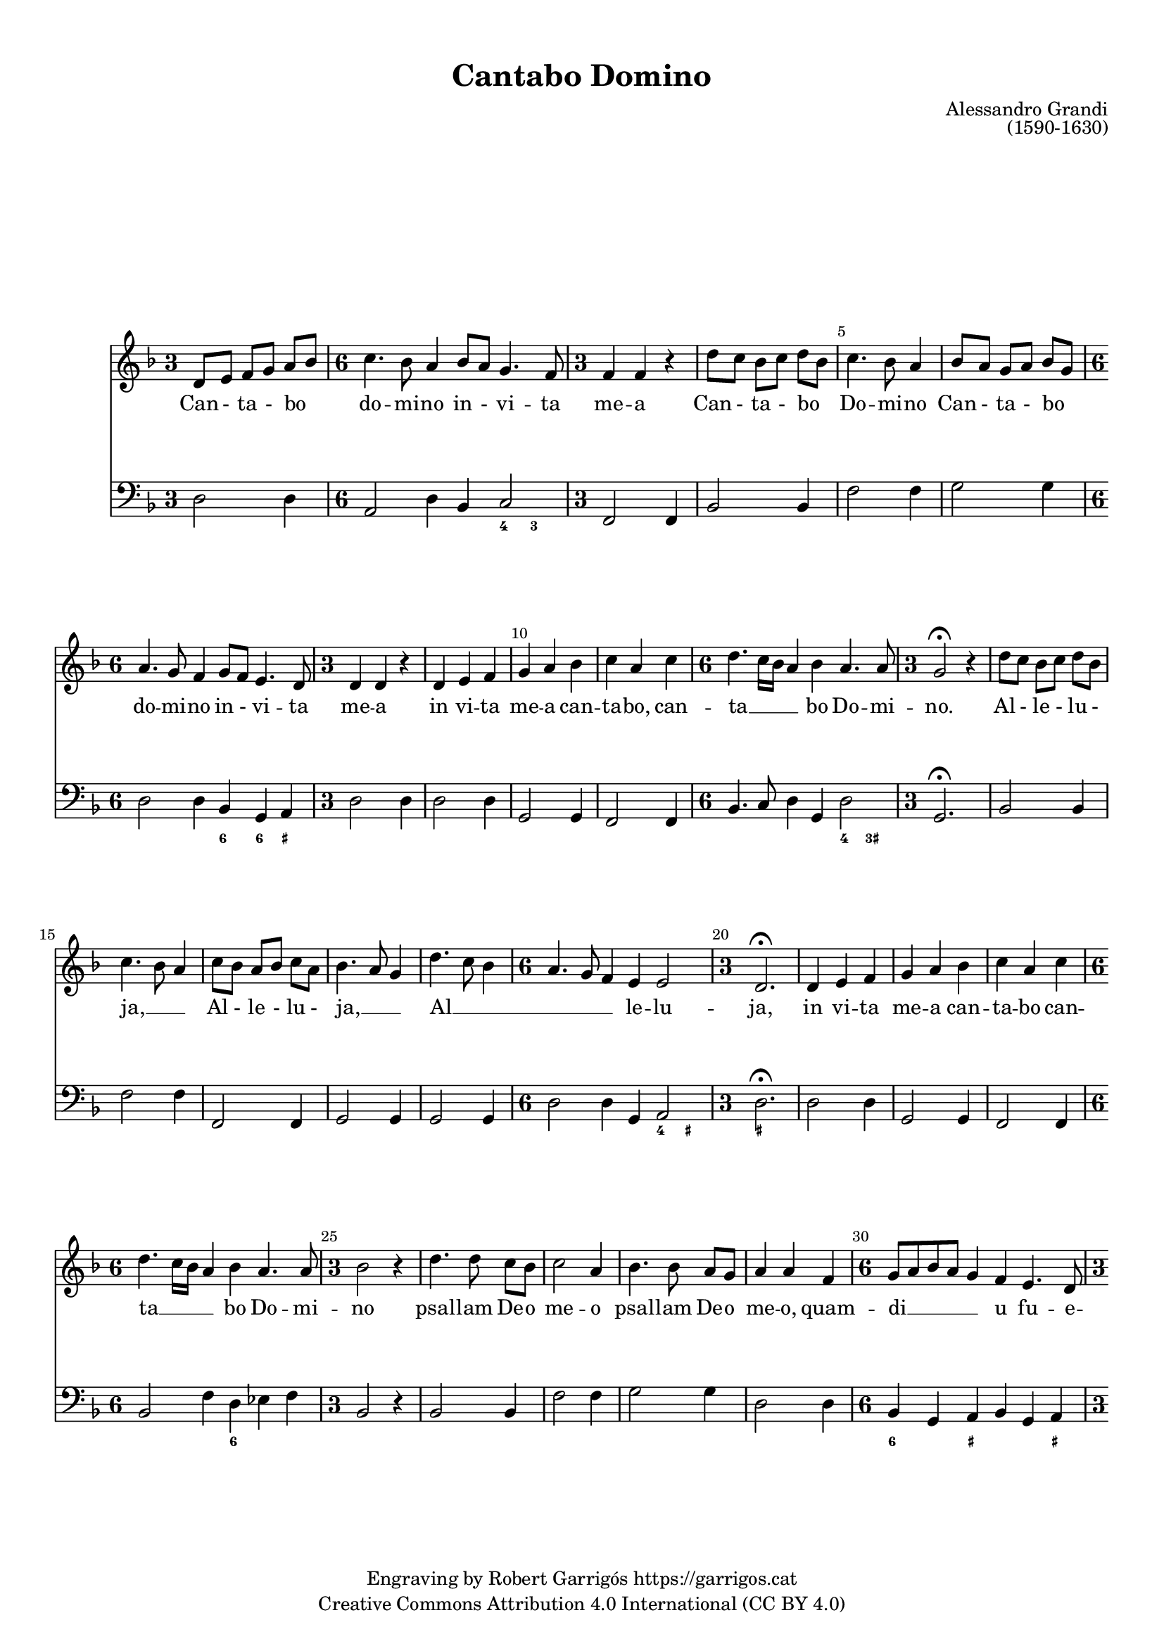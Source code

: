 \version "2.24.3"
\language "english"

#(set-global-staff-size 17.5)

\paper {
  set-paper-size = "a4"
  top-margin = 10
  indent = 10
  max-systems-per-page = 4
  system-system-spacing.basic-distance = 10
  system-system-spacing.score-markup-spacing = 10
  % system-system-spacing.minium-distance = 8
  % system-system-spacing.padding = 2
  system-system-spacing.stretchability = 12
  % annotate-spacing = ##t

}

\header {
  title = "Cantabo Domino"
  % subtitle = "Lorem ipsum"
  composer = "Alessandro Grandi"
  opus = "(1590-1630)"
  % piece = "Lorem ipsum"
  copyright = \markup {
    \center-column {
      \line { "Engraving by Robert Garrigós" \with-url #"https://garrigos.cat" "https://garrigos.cat"}
      \line { "Creative Commons Attribution 4.0 International (CC BY 4.0)" }
    }
  }
}


global = {
  \overrideTimeSignatureSettings
  3/4        % timeSignatureFraction
  1/4        % baseMomentFraction
  1,1        % beatStructure
  #'()       % beamExceptions
  \key f \major
  % Change the style permanently
  \override Staff.TimeSignature.style = #'single-digit
  \time 3/4

}

allelujaCantus = \relative c' {
%alleluja
  d'8 c bf c d bf |
  c4. bf8 a4 |
  c8 bf a bf c a |
  bf4. a8 g4 |
  d'4. c8 bf4 |
  \time 6/4
  a4. g8 f4 e e2 |
  \time 3/4
  d2.\fermata|
  %alleluja end
}

cantus = \relative c' {
  \override Score.BarNumber.break-visibility = #end-of-line-invisible
  % \set Score.currentBarNumber = #3
  \set Score.barNumberVisibility = #(every-nth-bar-number-visible 5)
  d8 e f g a bf |
  \time 6/4
  c4. bf8 a4 bf8 a g4. f8 |
  \time 3/4
  f4 f r |
  d'8 c bf c d bf |
  %5
  c4. bf8 a4 |
  bf8 a g a bf g |
  \time 6/4
  a4. g8 f4 g8 f e4. d8
  \time 3/4
  d4 d r4 |
  d4 e f |
  %10
  g a bf |
  c a c |
  \time 6/4
  d4. c16 bf a4 bf a4. a8 |
  \time 3/4
  g2\fermata r4 |
  \allelujaCantus
  %21
  d4 e f |
  g a bf |
  c a c |
  \time 6/4
   d4. c16 bf a4 bf a4. a8 |
  %25
  \time 3/4
  bf2 r4 |
  d4. d8 c bf |
  c2 a4 |
  bf4. bf8 a g |
  a4 a f |
  %30
  \time 6/4
  g8 a bf a g4 f e4. d8
  \time 3/4
  d2 f4 |
  \time 6/4
  g8 a bf a g4 f4 e4. d8 |
  \time 3/4
  d2\fermata r4 |
  \allelujaCantus \bar "||"
  \time 4/4
  r2 r4 d4 |
  d d8 e f4 f8 g |
  a2. g8 f |
  g2 g |
  %45
  r2 r4 d4 |
  g4 g8 a bf4 bf8 c |
  d2. g,8 fs |
  a2 a2 |
  r4 d,8 e f g a bf |
  %50
  c2~ c8 d16 c bf a g f |
  e4 f8 g g4. f8 |
  f1 |
  r4 c8 d e f g a |
  bf g bf c d2 |
  %55
  d,16 e f g a bf c a bf4 c8 d |
  a8. bf16 c8. bf16 a4. g8 |
  g1\fermata \bar "||"
  \time 3/4
  \allelujaCantus
  %65
  \time 4/4
  r4 f8 g a f a bf |
  c4 c8 c c4. b8 |
  c4. c,8 e f g g |
  g4. fs8 g4 bf8 c |
  d4 d8 d d4. cs8 |
  %70
  d4 a bf8 a c bf |
  a2 g |
  r4 a4 bf8 a c bf |
  a2 g2 \bar "||"
  \time 3/4
  \allelujaCantus
  \allelujaCantus
  \bar "||"
  \time 4/4
  r2 r16 d e f g a bf c |
  d4. c8 bf4. a8 |
  %90
  g2~g8 r16 a bf a g f |
  e4 f16 g a d, e2 |
  d1 \bar "|."
}

allelujaCantusText = \lyricmode {
  %alleluja
  Al - le - lu - ja, __ _ _
  Al - le - lu - ja, __ _ _
  Al __ _ _ _ _ _ le -- lu -- ja,
  %alleluja end
}

cantusText = \lyricmode {
  Can - ta - bo _ do -- mi -- no in - vi -- ta me -- a
  Can - ta - bo _ Do -- mi -- no
  Can - ta - bo _ do -- mi -- no in - vi -- ta me -- a
  in vi -- ta me -- a can -- ta -- bo,
  can -- ta __ _ _ _ bo Do -- mi -- no.
  \allelujaCantusText
  in vi -- ta me -- a can -- ta -- bo
  can -- ta __ _ _ _ bo Do -- mi -- no
  psal -- lam De -- o me -- o
  psal -- lam De -- o me -- o,
  quam -- di __ _ _ _ _ u fu -- e -- ro,
  quam -- di __ _ _ _ _ u fu -- e -- ro.
  \allelujaCantusText
  Ju -- cun -- dum sit e -- i e -- lo -- qui -- um me -- um;
  Ju -- cun -- dum sit e -- i e -- lo -- qui -- um me -- um;
  e -- go ve -- ro de -- lec -- ta __ _ _ _ _ _ _ _ bor in Do -- mi -- no.
  e -- go ve -- ro de -- lec -- ta -- bor,
  de -- lec -- ta __ _ _ _ _ _ _ _ _ _ bor
  in Do __ _ _ _ _ mi -- no.
  \allelujaCantusText
  De -- lec -- ta -- bor, de -- lec -- ta -- bor in Do -- mi -- no,
  in De -- o Je -- su me -- o, __ _
  de -- lec -- ta -- bor in Do -- mi -- no,
  in De -- o Je -- su me -- o,
  in De -- o Je -- su me -- o.
  \allelujaCantusText
  \allelujaCantusText
  Al __ _ _ _ _ _ _ _ _ _ _ _ _ _ _ _ _ le __ _ _ _ _ lu -- ja
}

allelujaBassus = \relative c {
  %alleluja
  bf2 bf4 |
  f'2 f4 |
  f,2 f4 |
  g2 g4 |
  g2 g4 |
  \time 6/4
  d'2 d4 g,4 a2 |
  \time 3/4
  d2.\fermata |
  %alleluja end
}

allelujaBassus_bis = \relative c {
  %alleluja
  bf2 bf4 |
  f2 f4 |
  f2 f4 |
  g2 g4 |
  g2 g4 |
  \time 6/4
  d'2 d4 g,4 a2 |
  \time 3/4
  d2.\fermata |
  %alleluja end
}

bassus = \relative c {
  d2 d4 |
  \time 6/4
    a2 d4 bf4 c2 |
  \time 3/4
  f,2 f4 |
  bf2 bf4 |
  %5
  f'2 f4 |
  g2 g4 |
  \time 6/4
  d2 d4 bf g a |
  \time 3/4
  d2 d4 |
  d2 d4 |
  %10
  g,2 g4 |
  f2 f4 |
  \time 6/4
  bf4. c8 d4 g, d'2 |
  \time 3/4
  g,2.\fermata
  \allelujaBassus
  %21
  d'2 d4 |
  g,2 g4 |
  f2 f4 |
  \time 6/4
  bf2 f'4 d ef f |
  %25
  \time 3/4
  bf,2 r4 |
  bf2 bf4 |
  f'2 f4 |
  g2 g4 |
  d2 d4 |
  %30
  \time 6/4
  bf4 g a bf g a |
  \time 3/4
  d2 bf4 |
  \time 6/4
  bf4 g a bf g a |
  \time 3/4
  d2.\fermata |
  \allelujaBassus_bis
  %41
  \time 4/4
  d1~ |
  d1~ |
  d1 |
  c2. bf8 a |
  %45
  g1~ |
  g1~ |
  g1 |
  d'1 |
  d1 |
  %50
  a2 f2 |
  c'1 |
  f2. e8 d |
  c1 |
  g2 bf4 a8 g |
  d'2 g,2 |
  d'1 |
  g,1\fermata \bar "||"
  \time 3/4
  \allelujaBassus
  \time 4/4
  d'1 |
  a4 f g2 |
  c1 |
  d2 g, |
  g a |
  %70
  d bf4 g4 |
  d'2 bf4 g4 |
  d'2 g, |
  d' g, |
  \time 3/4
  \allelujaBassus
  \allelujaBassus
  \bar "||"
  \time 4/4
  d'1 |
  fs2 g |
  %90
  g,1 |
  a1 |
  d1 \bar "|."
}

allelujaXifrat = \figuremode {
  %alleluja
  s2. |
  s2. |
  s2. |
  s2. |
  s2. |
  \time 6/4
  s2 s2 <4>4 <_+>4 |
  \time 3/4
  <_+>2. |
  %alleluja end
}

xifrat = \figuremode {
  \set figuredBassAlterationDirection = #RIGHT
  s2. |
  \time 6/4
  s2. s4 <4>4 <3>4 |
  \time 3/4
  s2. |
  s2. |
  %5
  s2. |
  s2. |
  \time 6/4
  s2. <6>4 <6>4 <_+>4
  \time 3/4
  s2. |
  s2. |
  %10
  s2. |
  s2. |
  \time 6/4
  s1 <4>4 <3+>4
  \time 3/4
  s2. |
 \allelujaXifrat
 %21
  s2. |
  s2. |
  s2. |
  \time 6/4
  s2. <6>4 s2 |
  %25
  \time 3/4
  s2. |
  s2. |
  s2. |
  s2. |
  s2. |
  %30
  \time 6/4
  <6>4 s4 <_+>4 s4 s4 <_+>4 |
  \time 3/4
  s2. |
  \time 6/4
  s2 <_+>4 s2. |
  \time 3/4
  <_+>2. |
  \allelujaXifrat
  \time 4/4
  <_!>1 |
  s1 |
  s2 <6>2 |
  s1 |
  %45
  s1 |
  s1 |
  s2 <6>2 |
  <_+>1 |
  <_!>1 |
  %50
  s1 |
  <3>4 <4>2 <3>4 |
  s1 |
  s1 |
  s2 <6>2 |
  %55
  s1 |
  <_+>4 <4>2 <_+>4 |
  <_!>1 |
  \time 3/4
  \allelujaXifrat
  %65
  \time 4/4
  <_!>1 |
  s2 <4>4 <_+>4 |
  s1 |
  <4>4 <_+>4 s2 |
  s2 <4>4 <_+>4 |
  %70
  <_+>2 <6>4 s4 |
  <4>4 <_+>4 <6>4 s4 |
  <4>4 <_+>4 s2 |
  <4>4 <_+>4 <_!>2 |
  \time 3/4
  \allelujaXifrat
  \allelujaXifrat
  <_!>1 |
  <6>2 s2 |
  %90
  s2 <6>2 |
  <_+>4 <4>2 <_+>4 |
  <_+>1
}

\score {
  <<

    \new Staff {

      \global

      \cantus
    }
    \addlyrics \cantusText

    \new Staff {
      \global
      \clef bass
      \bassus
    }

    \new FiguredBass \xifrat

  >>

}

\layout {
  \context {
    \Score
  }
  \context {
    \Staff
  }
}
